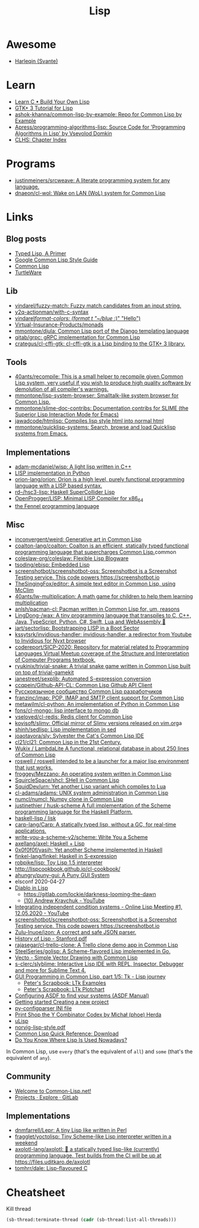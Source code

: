 :PROPERTIES:
:ID:       0da5d4f2-d463-4079-b764-a77d3e800de7
:END:
#+title: Lisp

* Awesome
- [[https://github.com/Harleqin][Harleqin (Svante)]]

* Learn
- [[http://www.buildyourownlisp.com/][Learn C • Build Your Own Lisp]]
- [[http://www.crategus.com/books/cl-gtk/gtk-tutorial.html][GTK+ 3 Tutorial for Lisp]]
- [[https://github.com/ashok-khanna/common-lisp-by-example][ashok-khanna/common-lisp-by-example: Repo for Common Lisp by Example]]
- [[https://github.com/Apress/programming-algorithms-lisp][Apress/programming-algorithms-lisp: Source Code for 'Programming Algorithms in Lisp' by Vsevolod Domkin]]
- [[http://www.lispworks.com/documentation/lw50/CLHS/Front/Contents.htm][CLHS: Chapter Index]]

* Programs
- [[https://github.com/justinmeiners/srcweave][justinmeiners/srcweave: A literate programming system for any language.]]
- [[https://github.com/dnaeon/cl-wol][dnaeon/cl-wol: Wake on LAN (WoL) system for Common Lisp]]

* Links

** Blog posts

- [[https://alhassy.github.io/TypedLisp.html][Typed Lisp, A Primer]]
- [[https://google.github.io/styleguide/lispguide.xml][Google Common Lisp Style Guide]]
- [[https://lisp-lang.org/][Common Lisp]]
- [[https://turtleware.eu/posts/Charming-CLIM-tutorial-part-2--Rethinking-The-Output.html][TurtleWare]]

** Lib
- [[https://github.com/vindarel/fuzzy-match][vindarel/fuzzy-match: Fuzzy match candidates from an input string.]]
- [[https://github.com/y2q-actionman/with-c-syntax][y2q-actionman/with-c-syntax]]
- [[https://github.com/vindarel/format-colors][vindarel/format-colors: (format t "~/blue/ :)" "Hello")]]
- [[https://github.com/Virtual-Insurance-Products/monads][Virtual-Insurance-Products/monads]]
- [[https://github.com/mmontone/djula][mmontone/djula: Common Lisp port of the Django templating language]]
- [[https://github.com/qitab/grpc][qitab/grpc: gRPC implementation for Common Lisp]]
- [[https://github.com/crategus/cl-cffi-gtk][crategus/cl-cffi-gtk: cl-cffi-gtk is a Lisp binding to the GTK+ 3 library.]]

** Tools
- [[https://github.com/40ants/recompile][40ants/recompile: This is a small helper to recompile given Common Lisp system, very useful if you wish to produce high quality software by demolution of all compiler's warnings.]]
- [[https://github.com/mmontone/lisp-system-browser][mmontone/lisp-system-browser: Smalltalk-like system browser for Common Lisp.]]
- [[https://github.com/mmontone/slime-doc-contribs][mmontone/slime-doc-contribs: Documentation contribs for SLIME (the Superior Lisp Interaction Mode for Emacs)]]
- [[https://github.com/jawadcode/htmlisp][jawadcode/htmlisp: Compiles lisp style html into normal html]]
- [[https://github.com/mmontone/quicklisp-systems][mmontone/quicklisp-systems: Search, browse and load Quicklisp systems from Emacs.]]

** Implementations
- [[https://github.com/adam-mcdaniel/wisp][adam-mcdaniel/wisp: A light lisp written in C++]]
- [[id:4a6c1e3e-833d-451c-9fb3-4ec06a8dd548][LISP implementation in Python]]
- [[https://github.com/orion-lang/orion][orion-lang/orion: Orion is a high level, purely functional programming language with a LISP based syntax.]]
- [[https://github.com/rd--/hsc3-lisp][rd--/hsc3-lisp: Haskell SuperCollider Lisp]]
- [[https://github.com/OpenProgger/LISP][OpenProgger/LISP: Minimal LISP Compiler for x86_64]]
- [[https://fennel-lang.org/][the Fennel programming language]]

** Misc
- [[https://github.com/inconvergent/weird][inconvergent/weird: Generative art in Common Lisp]]
- [[https://github.com/coalton-lang/coalton][coalton-lang/coalton: Coalton is an efficient, statically typed functional programming language that supercharges Common Lisp.]]common
- [[https://github.com/coleslaw-org/coleslaw][coleslaw-org/coleslaw: Flexible Lisp Blogware]]
- [[https://github.com/tsoding/ebisp][tsoding/ebisp: Embedded Lisp]]
- [[https://github.com/screenshotbot/screenshotbot-oss][screenshotbot/screenshotbot-oss: Screenshotbot is a Screenshot Testing service. This code powers https://screenshotbot.io]]
- [[https://github.com/TheSingingFox/editor][TheSingingFox/editor: A simple text editor in Common Lisp, using McClim]]
- [[https://github.com/40ants/lw-multiplication][40ants/lw-multiplication: A math game for children to help them learning multiplication]]
- [[https://github.com/anlsh/pacman-cl][anlsh/pacman-cl: Pacman written in Common Lisp for, um, reasons]]
- [[https://github.com/LingDong-/wax][LingDong-/wax: A tiny programming language that transpiles to C, C++, Java, TypeScript, Python, C#, Swift, Lua and WebAssembly 🚀]]
- [[https://github.com/jart/sectorlisp][jart/sectorlisp: Bootstrapping LISP in a Boot Sector]]
- [[https://github.com/kssytsrk/invidious-handler][kssytsrk/invidious-handler: invidious-handler, a redirector from Youtube to Invidious for Nyxt browser]]
- [[https://github.com/codereport/SICP-2020][codereport/SICP-2020: Repository for material related to Programming Languages Virtual Meetup coverage of the Structure and Interpretation of Computer Programs textbook.]]
- [[https://github.com/ryukinix/trivial-snake][ryukinix/trivial-snake: A trivial snake game written in Common Lisp built on top of trivial-gamekit]]
- [[https://github.com/janestreet/sexplib][janestreet/sexplib: Automated S-expression conversion]]
- [[https://github.com/ccqpein/Github-API-CL][ccqpein/Github-API-CL: Common Lisp Github API Client]]
- [[http://lisper.ru/][Русскоязычное сообщество Common Lisp разработчиков]]
- [[https://github.com/franzinc/imap][franzinc/imap: POP, IMAP and SMTP client support for Common Lisp]]
- [[https://github.com/metawilm/cl-python][metawilm/cl-python: An implementation of Python in Common Lisp]]
- [[https://github.com/fons/cl-mongo][fons/cl-mongo: lisp interface to mongo db]]
- [[https://github.com/vseloved/cl-redis][vseloved/cl-redis: Redis client for Common Lisp]]
- [[https://github.com/kovisoft/slimv][kovisoft/slimv: Official mirror of Slimv versions released on vim.org]]a
- [[https://github.com/shinh/sedlisp][shinh/sedlisp: Lisp implementation in sed]]
- [[https://github.com/joaotavora/sly][joaotavora/sly: Sylvester the Cat's Common Lisp IDE]]
- [[https://github.com/cl21/cl21][cl21/cl21: Common Lisp in the 21st Century.]]
- [[https://github.com/Wukix/LambdaLite][Wukix / LambdaLite A functional, relational database in about 250 lines of Common Lisp]]
- [[https://github.com/roswell/roswell][roswell / roswell intended to be a launcher for a major lisp environment that just works.]]
- [[https://github.com/froggey/Mezzano][froggey/Mezzano: An operating system written in Common Lisp]]
- [[https://github.com/SquircleSpace/shcl][SquircleSpace/shcl: SHell in Common Lisp]]
- [[https://github.com/SquidDev/urn][SquidDev/urn: Yet another Lisp variant which compiles to Lua]]
- [[https://github.com/cl-adams/adams][cl-adams/adams: UNIX system administration in Common Lisp]]
- [[https://github.com/numcl/numcl][numcl/numcl: Numpy clone in Common Lisp]]
- [[https://github.com/justinethier/husk-scheme][justinethier / husk-scheme A full implementation of the Scheme programming language for the Haskell Platform.]]
- [[https://github.com/haskell-lisp/lisk][haskell-lisp / lisk]]
- [[https://github.com/carp-lang/Carp][carp-lang/Carp: A statically typed lisp, without a GC, for real-time applications.]]
- [[https://github.com/write-you-a-scheme-v2/scheme][write-you-a-scheme-v2/scheme: Write You a Scheme]]
- [[https://github.com/axellang/axel][axellang/axel: Haskell + Lisp]]
- [[https://github.com/0x0f0f0f/yasih][0x0f0f0f/yasih: Yet another Scheme implemented in Haskell]]
- [[https://github.com/finkel-lang/finkel][finkel-lang/finkel: Haskell in S-expression]]
- [[https://github.com/robpike/lisp][robpike/lisp: Toy Lisp 1.5 interpreter]]
- http://lispcookbook.github.io/cl-cookbook/
- [[https://github.com/ahungry/puny-gui][ahungry/puny-gui: A Puny GUI System]]
- elsconf 2020-04-27
- [[https://www.twitch.tv/awkravchuk/][Diablo in Lisp]]
  - [[https://gitlab.com/lockie/darkness-looming-the-dawn]]
  - [[https://www.youtube.com/c/AndrewKravchuk][(10) Andrew Kravchuk - YouTube]]
- [[https://www.youtube.com/watch?v=5xprY8GCxFQ][Integrating independent condition systems - Online Lisp Meeting #1, 12.05.2020 - YouTube]]
- [[https://github.com/screenshotbot/screenshotbot-oss][screenshotbot/screenshotbot-oss: Screenshotbot is a Screenshot Testing service. This code powers https://screenshotbot.io]]
- [[https://github.com/Zulu-Inuoe/jzon][Zulu-Inuoe/jzon: A correct and safe JSON parser.]]
- [[http://jmc.stanford.edu/articles/lisp/lisp.pdf][History of Lisp - Stanford.pdf]]
- [[https://github.com/rajasegar/cl-trello-clone][rajasegar/cl-trello-clone: A Trello clone demo app in Common Lisp]]
- [[https://github.com/SteelSeries/golisp][SteelSeries/golisp: A Scheme-flavored Lisp implemented in Go.]]
- [[https://www.xach.com/lisp/vecto/][Vecto - Simple Vector Drawing with Common Lisp]]
- [[https://github.com/s-clerc/slyblime][s-clerc/slyblime: Interactive Lisp IDE with REPL, Inspector, Debugger and more for Sublime Text 4.]]
- [[https://lisp-journey.gitlab.io/blog/gui-programming-in-common-lisp-part-1-of-5-tk/][GUI Programming in Common Lisp, part 1/5: Tk - Lisp journey]]
  - [[https://peterlane.netlify.app/ltk-examples/][Peter's Scrapbook: LTk Examples]]
  - [[https://peterlane.netlify.app/ltk-plotchart/][Peter's Scrapbook: LTk Plotchart]]
- [[https://common-lisp.net/project/asdf/asdf/Configuring-ASDF-to-find-your-systems.html][Configuring ASDF to find your systems (ASDF Manual)]]
- [[https://lispcookbook.github.io/cl-cookbook/getting-started.html#creating-a-new-project][Getting started Creating a new project]]
- [[https://common-lisp.net/project/py-configparser/][py-configparser INI file]]
- [[https://payments.common-lisp.net/printshop/sessions/57E509769A/index.html][Print Shop the Y Combinator Codex by Michał (phoe) Herda]]
- [[http://www.ulisp.com/][uLisp]]
- [[https://www.cs.umd.edu/~nau/cmsc421/norvig-lisp-style.pdf][norvig-lisp-style.pdf]]
- [[http://clqr.boundp.org/download.html][Common Lisp Quick Reference: Download]]
- [[https://typeable.io/blog/2021-10-04-lisp-usage.html][Do You Know Where Lisp Is Used Nowadays?]]

In Common Lisp, use =every= (that's the equivalent of =all=) and =some=
(that's the equivalent of =any=).

** Community

- [[https://common-lisp.net/][Welcome to Common-Lisp.net!]]
- [[https://gitlab.common-lisp.net/explore/projects?sort=latest_activity_desc][Projects · Explore · GitLab]]

** Implementations
- [[https://github.com/dnmfarrell/Lepr][dnmfarrell/Lepr: A tiny Lisp like written in Perl]]
- [[https://github.com/fragglet/yoctolisp][fragglet/yoctolisp: Tiny Scheme-like Lisp interpreter written in a weekend]]
- [[https://github.com/axolotl-lang/axolotl][axolotl-lang/axolotl: 🌊 a statically typed lisp-like (currently) programming language. Test builds from the CI will be up at https://files.uditkaro.de/axolotl]]
- [[https://github.com/tomhrr/dale][tomhrr/dale: Lisp-flavoured C]]

* Cheatsheet

Kill thread
#+BEGIN_SRC lisp
  (sb-thread:terminate-thread (cadr (sb-thread:list-all-threads)))
 #+END_SRC

